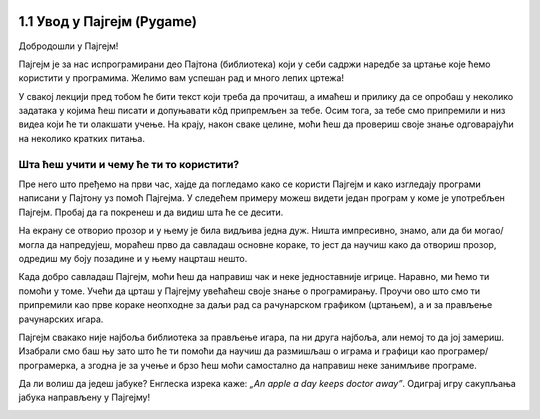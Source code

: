 
.. image:: ../../_images/pygame_logo.png
   :align: center
   :width: 200px

1.1 Увод у Пајгејм (Pygame)
===========================


Добродошли у Пајгејм!

Пајгејм је за нас испрограмирани део Пајтона (библиотека) који у себи садржи наредбе за цртање које ћемо користити у
програмима. Желимо вам успешан рад и много лепих цртежа!

У свакој лекцији пред тобом ће бити текст који треба да прочиташ, а имаћеш и прилику да се опробаш у неколико задатака у 
којима ћеш писати и допуњавати кôд припремљен за тебе. Осим тога, за тебе смо припремили и низ видеа који ће ти 
олакшати учење. На крају, након сваке целине, моћи ћеш да провериш своје знање одговарајући на неколико кратких 
питања.

.. suggestionnote::

   Биће веома корисно да себи црташ скице на папиру када је то потребно. То ће ти много помоћи у раду
   јер лепе скице воде ка добром прoрачуну и исправно нацртаним цртежима! Такође, покрећи програме када год пожелиш,
   не можеш ништа покварити тиме, а видећеш шта је нацртано и да ли је то оно што си желео/желела.

Шта ћеш учити и чему ће ти то користити?
----------------------------------------

Пре него што пређемо на први час, хајде да погледамо како се користи Пајгејм и како изгледају програми написани у Пајтону
уз помоћ Пајгејма. У следећем примеру можеш видети један програм у коме је употребљен Пајгејм. Пробај да га покренеш и 
да видиш шта ће се десити.

.. activecode:: pygame_osnovni_primer_dogadjaji_pygamebg
   :nocodelens:
   :enablecopy:
   :modaloutput: 

  
   import pygame as pg
   import pygamebg

   (sirina, visina) = (400, 400)
   prozor = pygamebg.open_window(sirina, visina, "Pygame")
   
   prozor.fill(pg.Color("white"))  

   pg.draw.line(prozor, pg.Color("black"), (100, 100), (300, 300), 5)

   pygamebg.wait_loop()

На екрану се отворио прозор и у њему је била видљива једна дуж. Ништа импресивно, знамо, али да би могао/могла да напредујеш, мораћеш прво да савладаш основне кораке, то јест да научиш како да отвориш прозор, одредиш му боју позадине и у њему нацрташ нешто. 

.. suggestionnote::
      
   Иако користимо посебну библиотеку, и даље програмирамо у програмском језику Пајтон - све оно са чиме си се сусрео/сусрела прошле године је и даље важно - аритметика, наредбе (``if``, ``if-else``, ``if-elif-else``, ``for``, ``while``), функције тј. процедуре (оне уграђене попут ``min`` или ``abs`` и оне које ти дефинишеш помоћу ``def``), листе (попут ``[1, 2, 3]``), ниске тј. стрингови (``"Zdravo"`` тј. ``'Zdravo'``), уређени парови и торке (попут ``(3, 4)``), речници (попут ``{"Pera": 5, "Ana": 4}``) и слично. Ако си било који од тих појмова заборавио/заборавила, требало би да их обновиш, што брзо можеш да урадиш помоћу нашег `Синтаксног подсетника за Пајтон <https://petljamediastorage.blob.core.windows.net/root/Media/Default/Help/cheatsheet.pdf>`__, а, ако имаш више времена или потребу да нешто детаљније прођеш, можеш да се вратиш на наш приручник `Програмирање у Пајтону, приручник за шести разред <https://petlja.org/biblioteka/r/kursevi/prirucnik-python>`__.

Када добро савладаш Пајгејм, моћи ћеш да направиш чак и неке једноставније игрице. 
Наравно, ми ћемо ти помоћи у томе. Учећи да црташ у Пајгејму увећаћеш своје знање 
о програмирању. Проучи ово што смо ти припремили као прве кораке неопходне за даљи рад са рачунарском графиком
(цртањем), а и за прављење рачунарских игара.

Пајгејм свакако није најбоља библиотека за прављење игара, па ни друга најбоља, али немој то да јој замериш. 
Изабрали смо баш њу зато што ће ти помоћи да научиш да размишљаш о играма и графици као програмер/програмерка, 
а згодна је за учење и брзо ћеш моћи самостално да направиш неке занимљиве програме. 

Да ли волиш да једеш јабуке? Енглеска изрека каже: *„An apple a day keeps doctor away”*. Одиграј игру сакупљања јабука направљену у Пајгејму!

.. activecode:: сакупљање_јабука
   :nocodelens:
   :playtask:
   :includehsrc: _includes/jabuke.py

.. image:: ../../_images/korpa.png
   :width: 0
   :height: 0

.. image:: ../../_images/jabuka.png
   :width: 0
   :height: 0
